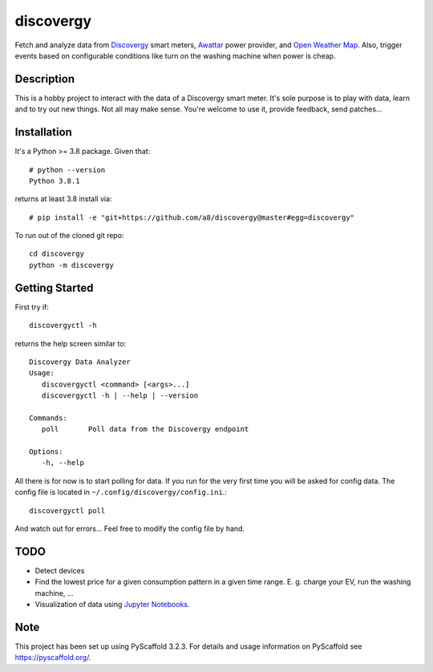 ==========
discovergy
==========


Fetch and analyze data from Discovergy_ smart meters, Awattar_ power provider, and `Open Weather Map <https://openweathermap.org>`_. Also, trigger events based on configurable conditions like
turn on the washing machine when power is cheap.


Description
===========

This is a hobby project to interact with the data of a Discovergy smart meter. It's sole purpose is to play with data, learn and to try out new things. Not all may make sense. You're welcome to use it, provide feedback, send patches...

Installation
============

It's a Python >= 3.8 package. Given that::

  # python --version
  Python 3.8.1

returns at least 3.8 install via::

  # pip install -e "git+https://github.com/a8/discovergy@master#egg=discovergy"

To run out of the cloned git repo::

  cd discovergy
  python -m discovergy

Getting Started
===============

First try if::

  discovergyctl -h

returns the help screen similar to::

    Discovergy Data Analyzer
    Usage:
       discovergyctl <command> [<args>...]
       discovergyctl -h | --help | --version

    Commands:
       poll       Poll data from the Discovergy endpoint

    Options:
       -h, --help

All there is for now is to start polling for data. If you run for the very first time you will be asked for config data. The config file is located in ``~/.config/discovergy/config.ini``.::

    discovergyctl poll

And watch out for errors... Feel free to modify the config file by hand.

TODO
====

* Detect devices
* Find the lowest price for a given consumption pattern in a given time range. E. g. charge your EV, run the washing machine, ...
* Visualization of data using `Jupyter Notebooks <https://jupyter.org>`_.

Note
====

This project has been set up using PyScaffold 3.2.3. For details and usage
information on PyScaffold see https://pyscaffold.org/.

.. _Awattar: https://www.awattar.de
.. _Discovergy: https://discovergy.com
.. _Open Weather Map: https://openweathermap.org
